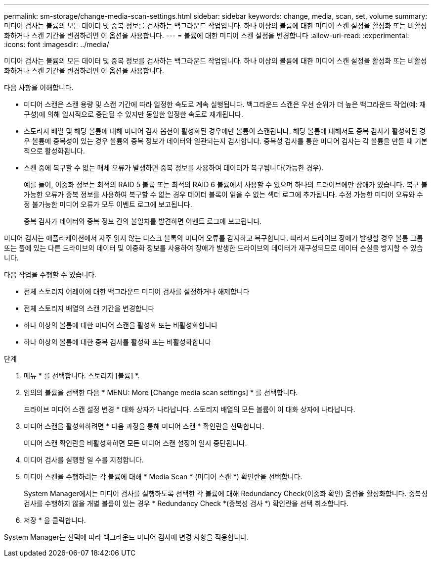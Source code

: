 ---
permalink: sm-storage/change-media-scan-settings.html 
sidebar: sidebar 
keywords: change, media, scan, set, volume 
summary: 미디어 검사는 볼륨의 모든 데이터 및 중복 정보를 검사하는 백그라운드 작업입니다. 하나 이상의 볼륨에 대한 미디어 스캔 설정을 활성화 또는 비활성화하거나 스캔 기간을 변경하려면 이 옵션을 사용합니다. 
---
= 볼륨에 대한 미디어 스캔 설정을 변경합니다
:allow-uri-read: 
:experimental: 
:icons: font
:imagesdir: ../media/


[role="lead"]
미디어 검사는 볼륨의 모든 데이터 및 중복 정보를 검사하는 백그라운드 작업입니다. 하나 이상의 볼륨에 대한 미디어 스캔 설정을 활성화 또는 비활성화하거나 스캔 기간을 변경하려면 이 옵션을 사용합니다.

다음 사항을 이해합니다.

* 미디어 스캔은 스캔 용량 및 스캔 기간에 따라 일정한 속도로 계속 실행됩니다. 백그라운드 스캔은 우선 순위가 더 높은 백그라운드 작업(예: 재구성)에 의해 일시적으로 중단될 수 있지만 동일한 일정한 속도로 재개됩니다.
* 스토리지 배열 및 해당 볼륨에 대해 미디어 검사 옵션이 활성화된 경우에만 볼륨이 스캔됩니다. 해당 볼륨에 대해서도 중복 검사가 활성화된 경우 볼륨에 중복성이 있는 경우 볼륨의 중복 정보가 데이터와 일관되는지 검사합니다. 중복성 검사를 통한 미디어 검사는 각 볼륨을 만들 때 기본적으로 활성화됩니다.
* 스캔 중에 복구할 수 없는 매체 오류가 발생하면 중복 정보를 사용하여 데이터가 복구됩니다(가능한 경우).
+
예를 들어, 이중화 정보는 최적의 RAID 5 볼륨 또는 최적의 RAID 6 볼륨에서 사용할 수 있으며 하나의 드라이브에만 장애가 있습니다. 복구 불가능한 오류가 중복 정보를 사용하여 복구할 수 없는 경우 데이터 블록이 읽을 수 없는 섹터 로그에 추가됩니다. 수정 가능한 미디어 오류와 수정 불가능한 미디어 오류가 모두 이벤트 로그에 보고됩니다.

+
중복 검사가 데이터와 중복 정보 간의 불일치를 발견하면 이벤트 로그에 보고됩니다.



미디어 검사는 애플리케이션에서 자주 읽지 않는 디스크 블록의 미디어 오류를 감지하고 복구합니다. 따라서 드라이브 장애가 발생할 경우 볼륨 그룹 또는 풀에 있는 다른 드라이브의 데이터 및 이중화 정보를 사용하여 장애가 발생한 드라이브의 데이터가 재구성되므로 데이터 손실을 방지할 수 있습니다.

다음 작업을 수행할 수 있습니다.

* 전체 스토리지 어레이에 대한 백그라운드 미디어 검사를 설정하거나 해제합니다
* 전체 스토리지 배열의 스캔 기간을 변경합니다
* 하나 이상의 볼륨에 대한 미디어 스캔을 활성화 또는 비활성화합니다
* 하나 이상의 볼륨에 대한 중복 검사를 활성화 또는 비활성화합니다


.단계
. 메뉴 * 를 선택합니다. 스토리지 [볼륨] *.
. 임의의 볼륨을 선택한 다음 * MENU: More [Change media scan settings] * 를 선택합니다.
+
드라이브 미디어 스캔 설정 변경 * 대화 상자가 나타납니다. 스토리지 배열의 모든 볼륨이 이 대화 상자에 나타납니다.

. 미디어 스캔을 활성화하려면 * 다음 과정을 통해 미디어 스캔 * 확인란을 선택합니다.
+
미디어 스캔 확인란을 비활성화하면 모든 미디어 스캔 설정이 일시 중단됩니다.

. 미디어 검사를 실행할 일 수를 지정합니다.
. 미디어 스캔을 수행하려는 각 볼륨에 대해 * Media Scan * (미디어 스캔 *) 확인란을 선택합니다.
+
System Manager에서는 미디어 검사를 실행하도록 선택한 각 볼륨에 대해 Redundancy Check(이중화 확인) 옵션을 활성화합니다. 중복성 검사를 수행하지 않을 개별 볼륨이 있는 경우 * Redundancy Check *(중복성 검사 *) 확인란을 선택 취소합니다.

. 저장 * 을 클릭합니다.


System Manager는 선택에 따라 백그라운드 미디어 검사에 변경 사항을 적용합니다.
